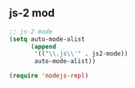 ** js-2 mod 
#+BEGIN_SRC emacs-lisp
;; js-2 mode
(setq auto-mode-alist
      (append
       '(("\\.js\\'" . js2-mode))
       auto-mode-alist))

(require 'nodejs-repl)
#+END_SRC
